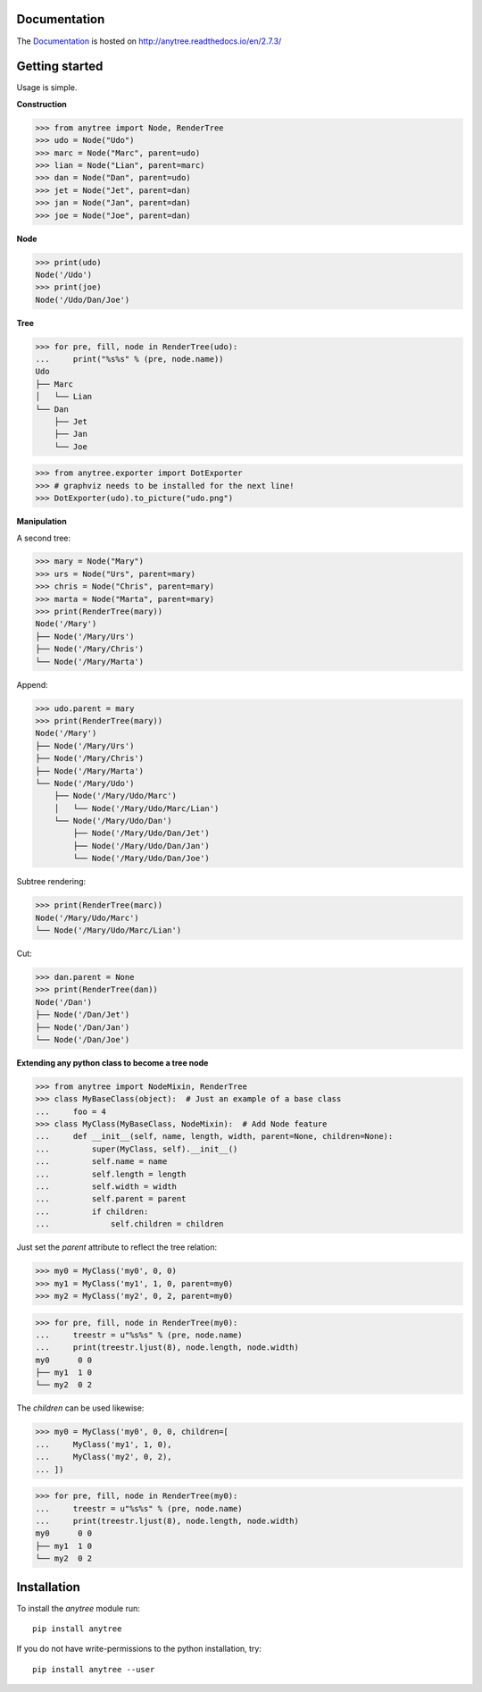 .. image:: https://badge.fury.io/py/anytree.svg
    :target: https://badge.fury.io/py/anytree

.. image:: https://travis-ci.org/c0fec0de/anytree.svg?branch=master
    :target: https://travis-ci.org/c0fec0de/anytree

.. image:: https://coveralls.io/repos/github/c0fec0de/anytree/badge.svg
    :target: https://coveralls.io/github/c0fec0de/anytree

.. image:: https://readthedocs.org/projects/anytree/badge/?version=2.7.3
    :target: http://anytree.readthedocs.io/en/2.7.3/?badge=2.7.3

.. image:: https://codeclimate.com/github/c0fec0de/anytree.png
    :target: https://codeclimate.com/github/c0fec0de/anytree

.. image:: https://img.shields.io/pypi/pyversions/anytree.svg
   :target: https://pypi.python.org/pypi/anytree

.. image:: https://img.shields.io/badge/code%20style-pep8-brightgreen.svg
   :target: https://www.python.org/dev/peps/pep-0008/

.. image:: https://img.shields.io/badge/code%20style-pep257-brightgreen.svg
   :target: https://www.python.org/dev/peps/pep-0257/

Documentation
=============

The Documentation_ is hosted on http://anytree.readthedocs.io/en/2.7.3/

.. _Documentation: http://anytree.readthedocs.io/en/2.7.3/

Getting started
===============

.. _getting_started:

Usage is simple.

**Construction**

>>> from anytree import Node, RenderTree
>>> udo = Node("Udo")
>>> marc = Node("Marc", parent=udo)
>>> lian = Node("Lian", parent=marc)
>>> dan = Node("Dan", parent=udo)
>>> jet = Node("Jet", parent=dan)
>>> jan = Node("Jan", parent=dan)
>>> joe = Node("Joe", parent=dan)

**Node**

>>> print(udo)
Node('/Udo')
>>> print(joe)
Node('/Udo/Dan/Joe')

**Tree**

>>> for pre, fill, node in RenderTree(udo):
...     print("%s%s" % (pre, node.name))
Udo
├── Marc
│   └── Lian
└── Dan
    ├── Jet
    ├── Jan
    └── Joe

>>> from anytree.exporter import DotExporter
>>> # graphviz needs to be installed for the next line!
>>> DotExporter(udo).to_picture("udo.png")

.. image:: http://anytree.readthedocs.io/en/latest/_images/udo.png

**Manipulation**

A second tree:

>>> mary = Node("Mary")
>>> urs = Node("Urs", parent=mary)
>>> chris = Node("Chris", parent=mary)
>>> marta = Node("Marta", parent=mary)
>>> print(RenderTree(mary))
Node('/Mary')
├── Node('/Mary/Urs')
├── Node('/Mary/Chris')
└── Node('/Mary/Marta')

Append:

>>> udo.parent = mary
>>> print(RenderTree(mary))
Node('/Mary')
├── Node('/Mary/Urs')
├── Node('/Mary/Chris')
├── Node('/Mary/Marta')
└── Node('/Mary/Udo')
    ├── Node('/Mary/Udo/Marc')
    │   └── Node('/Mary/Udo/Marc/Lian')
    └── Node('/Mary/Udo/Dan')
        ├── Node('/Mary/Udo/Dan/Jet')
        ├── Node('/Mary/Udo/Dan/Jan')
        └── Node('/Mary/Udo/Dan/Joe')

Subtree rendering:

>>> print(RenderTree(marc))
Node('/Mary/Udo/Marc')
└── Node('/Mary/Udo/Marc/Lian')

Cut:

>>> dan.parent = None
>>> print(RenderTree(dan))
Node('/Dan')
├── Node('/Dan/Jet')
├── Node('/Dan/Jan')
└── Node('/Dan/Joe')

**Extending any python class to become a tree node**

>>> from anytree import NodeMixin, RenderTree
>>> class MyBaseClass(object):  # Just an example of a base class
...     foo = 4
>>> class MyClass(MyBaseClass, NodeMixin):  # Add Node feature
...     def __init__(self, name, length, width, parent=None, children=None):
...         super(MyClass, self).__init__()
...         self.name = name
...         self.length = length
...         self.width = width
...         self.parent = parent
...         if children:
...             self.children = children

Just set the `parent` attribute to reflect the tree relation:

>>> my0 = MyClass('my0', 0, 0)
>>> my1 = MyClass('my1', 1, 0, parent=my0)
>>> my2 = MyClass('my2', 0, 2, parent=my0)

>>> for pre, fill, node in RenderTree(my0):
...     treestr = u"%s%s" % (pre, node.name)
...     print(treestr.ljust(8), node.length, node.width)
my0      0 0
├── my1  1 0
└── my2  0 2

The `children` can be used likewise:

>>> my0 = MyClass('my0', 0, 0, children=[
...     MyClass('my1', 1, 0),
...     MyClass('my2', 0, 2),
... ])

>>> for pre, fill, node in RenderTree(my0):
...     treestr = u"%s%s" % (pre, node.name)
...     print(treestr.ljust(8), node.length, node.width)
my0      0 0
├── my1  1 0
└── my2  0 2


Installation
============

To install the `anytree` module run::

    pip install anytree

If you do not have write-permissions to the python installation, try::

    pip install anytree --user
